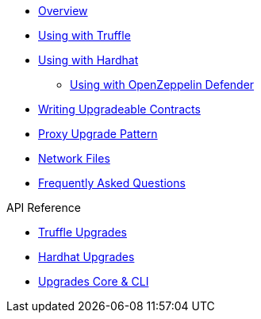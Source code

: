 * xref:index.adoc[Overview]
* xref:truffle-upgrades.adoc[Using with Truffle]
* xref:hardhat-upgrades.adoc[Using with Hardhat]
** xref:defender-deploy.adoc[Using with OpenZeppelin Defender]
* xref:writing-upgradeable.adoc[Writing Upgradeable Contracts]
* xref:proxies.adoc[Proxy Upgrade Pattern]
* xref:network-files.adoc[Network Files]
* xref:faq.adoc[Frequently Asked Questions]

.API Reference
* xref:api-truffle-upgrades.adoc[Truffle Upgrades]
* xref:api-hardhat-upgrades.adoc[Hardhat Upgrades]
* xref:api-core.adoc[Upgrades Core & CLI]
